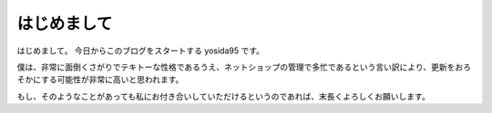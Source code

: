 はじめまして
============

はじめまして。
今日からこのブログをスタートする yosida95 です。

僕は、非常に面倒くさがりでテキトーな性格であるうえ、ネットショップの管理で多忙であるという言い訳により、更新をおろそかにする可能性が非常に高いと思われます。

もし、そのようなことがあっても私にお付き合いしていただけるというのであれば、末長くよろしくお願いします。
